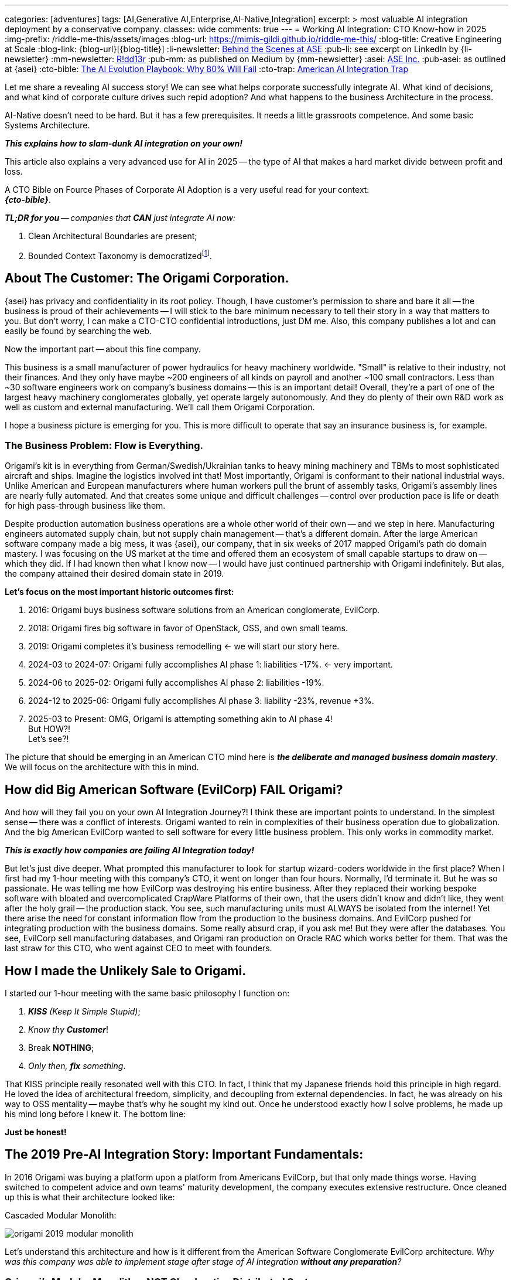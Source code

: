 ---
categories: [adventures]
tags: [AI,Generative AI,Enterprise,AI-Native,Integration]
excerpt: >
  most valuable AI integration deployment by a conservative company.
classes: wide
comments: true
---
= Working AI Integration: CTO Know-how in 2025
:img-prefix: /riddle-me-this/assets/images
:blog-url: https://mimis-gildi.github.io/riddle-me-this/
:blog-title: Creative Engineering at Scale
:blog-link: {blog-url}[{blog-title}]
:li-newsletter: https://www.linkedin.com/newsletters/behind-the-scenes-at-ase-7074840676026208257[Behind the Scenes at ASE,window=_blank,opts=nofollow]
:pub-li: see excerpt on LinkedIn by {li-newsletter}
:mm-newsletter: https://medium.asei.systems/[R!dd13r,window=_blank]
:pub-mm: as published on Medium by {mm-newsletter}
:asei: https://asei.systems/[ASE Inc.,window=_blank]
:pub-asei: as outlined at {asei}
:cto-bible: link:/riddle-me-this/adventures/2023/07/05/integrated-ai-evolution.html[The AI Evolution Playbook: Why 80% Will Fail,window=_blank]
:cto-trap: link:/riddle-me-this/adventures/2023/07/04/corporate-america.html[American AI Integration Trap,window=_blank]

:footer-cto-trap: footnote:cto-trap[This article {cto-bible} explains HOW to avoid the TRAP described here {cto-trap} -- a complete playbook on integrating AI and staying ahead.]

:google-recursion: https://medium.com/data-science-in-your-pocket/googles-mixture-of-recursions-end-of-transformers-b8de0fe9c83b[Google’s Mixture Of Recursions : End of Transformers,window=_blank,opts=nofollow]
:symbolic-cognition: https://sciety-labs.elifesciences.org/articles/by?article_doi=10.31234/osf.io/86xsj_v35[Emergent Symbolic Cognition: A Unifying Computational Framework for Symbolic Thought in Humans and LLMs,window=_blank,opts=nofollow]
:mcp-overview: https://modelcontextprotocol.io/overview[Model Context Protocol,window=_blank,opts=nofollow]

Let me share a revealing AI success story!
We can see what helps corporate successfully integrate AI.
What kind of decisions, and what kind of corporate culture drives such repid adoption?
And what happens to the business Architecture in the process.

AI-Native doesn't need to be hard.
But it has a few prerequisites.
It needs a little grassroots competence.
And some basic Systems Architecture.

*_This explains how to slam-dunk AI integration on your own!_*

This article also explains a very advanced use for AI in 2025
-- the type of AI that makes a hard market divide between profit and loss.

A CTO Bible on Fource Phases of Corporate AI Adoption is a very useful read for your context: +
*_{cto-bible}_*.

_**TL;DR for you** -- companies that *CAN* just integrate AI now:_

. Clean Architectural Boundaries are present;
. Bounded Context Taxonomy is democratized{footer-cto-trap}.


== About The Customer: The Origami Corporation.

{asei} has privacy and confidentiality in its root policy.
Though, I have customer's permission to share and bare it all
-- the business is proud of their achievements
-- I will stick to the bare minimum necessary to tell their story in a way that matters to you.
But don't worry, I can make a CTO-CTO confidential introductions, just DM me.
Also, this company publishes a lot and can easily be found by searching the web.

Now the important part -- about this fine company.

This business is a small manufacturer of power hydraulics for heavy machinery worldwide.
"Small" is relative to their industry, not their finances.
And they only have maybe ~200 engineers of all kinds on payroll and another ~100 small contractors.
Less than ~30 software engineers work on company's business domains -- this is an important detail!
Overall, they're a part of one of the largest heavy machinery conglomerates globally, yet operate largely autonomously.
And they do plenty of their own R&D work as well as custom and external manufacturing.
We'll call them Origami Corporation.

I hope a business picture is emerging for you.
This is more difficult to operate that say an insurance business is, for example.


=== The Business Problem: Flow is Everything.

Origami's kit is in everything from German/Swedish/Ukrainian tanks to heavy mining machinery and TBMs to most sophisticated aircraft and ships.
Imagine the logistics involved int that!
Most importantly, Origami is conformant to their national industrial ways.
Unlike American and European manufacturers where human workers pull the brunt of assembly tasks, Origami's assembly lines are nearly fully automated.
And that creates some unique and difficult challenges -- control over production pace is life or death for high pass-through business like them.

Despite production automation business operations are a whole other world of their own -- and we step in here.
Manufacturing engineers automated supply chain, but not supply chain management -- that's a different domain.
After the large American software company made a big mess, it was {asei}, our company, that in six weeks of 2017 mapped Origami's path do domain mastery.
I was focusing on the US market at the time and offered them an ecosystem of small capable startups to draw on -- which they did.
If I had known then what I know now -- I would have just continued partnership with Origami indefinitely.
But alas, the company attained their desired domain state in 2019.

*Let's focus on the most important historic outcomes first:*

. 2016: Origami buys business software solutions from an American conglomerate, EvilCorp.
. 2018: Origami fires big software in favor of OpenStack, OSS, and own small teams.
. 2019: Origami completes it's business remodelling <- we will start our story here.
. 2024-03 to 2024-07: Origami fully accomplishes AI phase 1: liabilities -17%. <- very important.
. 2024-06 to 2025-02: Origami fully accomplishes AI phase 2: liabilities -19%.
. 2024-12 to 2025-06: Origami fully accomplishes AI phase 3: liability -23%, revenue +3%.
. 2025-03 to Present: OMG, Origami is attempting something akin to AI phase 4! +
But HOW?! +
Let's see?!

The picture that should be emerging in an American CTO mind here is *_the deliberate and managed business domain mastery_*.
We will focus on the architecture with this in mind.


== How did Big American Software (EvilCorp) FAIL Origami?

And how will they fail you on your own AI Integration Journey?!
I think these are important points to understand.
In the simplest sense -- there was a conflict of interests.
Origami wanted to rein in complexities of their business operation due to globalization.
And the big American EvilCorp wanted to sell software for every little business problem.
This only works in commodity market.

*_This is exactly how companies are failing AI Integration today!_*

But let's just dive deeper.
What prompted this manufacturer to look for startup wizard-coders worldwide in the first place?
When I first had my 1-hour meeting with this company's CTO, it went on longer than four hours.
Normally, I'd terminate it.
But he was so passionate.
He was telling me how EvilCorp was destroying his entire business.
After they replaced their working bespoke software with bloated and overcomplicated CrapWare Platforms of their own, that the users didn't know and didn't like, they went after the holy grail -- the production stack.
You see, such manufacturing units must ALWAYS be isolated from the internet!
Yet there arise the need for constant information flow from the production to the business domains.
And EvilCorp pushed for integrating production with the business domains.
Some really absurd crap, if you ask me!
But they were after the databases.
You see, EvilCorp sell manufacturing databases, and Origami ran production on Oracle RAC which works better for them.
That was the last straw for this CTO, who went against CEO to meet with founders.


== How I made the Unlikely Sale to Origami.

I started our 1-hour meeting with the same basic philosophy I function on:

. _**KISS** (Keep It Simple Stupid)_;
. _Know thy **Customer**_!
. Break *NOTHING*;
. _Only then, *fix* something_.

That KISS principle really resonated well with this CTO.
In fact, I think that my Japanese friends hold this principle in high regard.
He loved the idea of architectural freedom, simplicity, and decoupling from external dependencies.
In fact, he was already on his way to OSS mentality -- maybe that's why he sought my kind out.
Once he understood exactly how I solve problems, he made up his mind long before I knew it.
The bottom line:

*Just be honest!*


== The 2019 Pre-AI Integration Story: Important Fundamentals:

In 2016 Origami was buying a platform upon a platform from Americans EvilCorp, but that only made things worse.
Having switched to competent advice and own teams' maturity development, the company executes extensive restructure.
Once cleaned up this is what their architecture looked like:

.Cascaded Modular Monolith:
image:{img-prefix}/origami-2019-modular-monolith.png[]

Let's understand this architecture and how is it different from the American Software Conglomerate EvilCorp architecture.
_Why was this company was able to implement stage after stage of AI Integration *without any preparation*?_


=== Origami's Modular Monolith -- NOT Cloud-native Distributed System:

A keen observer may right away say that this is not a typical distributed system as happens in digital transformation.
Who made it? Should you not have recommended cloud components? How is this transformed?

I'm glad you asked! I designed this in 2018, right after my massive Deutsche Bank dbECM Platform released, which is fully distributed to the last lambda,
but then this solution is something vastly different from dbECM! -- what gives, `rdd13r`?
Have you ever heard the expression: "When all you know is a hammer, than everything looks like a nail?"
A competent system designer will know and be able to personally implement ALL modern concepts and patterns,
instead of pedalling the same narrow and lame buzzwordy tech. Real solving goes something like this:

. FULLY understand the business domain; the problem space; the business context;
. Thoroughly evaluate ALL business assets, their capabilities and cost of replacement;
. Solve for durable, reliable, time-tested, and cost-effective architecture -- three times;
. Offer customer all best options in order of cardinality.

This customer made some sound decisions: coach engineering team to ownership, retain Oracle RAC, go with open source and architecture as much as possible.
And we ended up with a Distributed (after all) Modular Monolith: Four well-defined Enterprise Archetypes (templates).

EvilCorp architecture was one big "pseudo-distributed mess" tightly packed with their proprietary software.
Instead, wASE Inc offered the smallest possible effective solution.

And that's what happened here -- let's see more.


=== Archetype: Production Assembly Line:

Take a look in the bottom left corner of the diagram. The segregation there is "Production (Assembly 1-N) INACCESSIBLE."
Note that production lines were already in process of being integrated into "pseudo-distributed mess,"
so we rolled them back to the "production assembly line" the way it was designed by a brilliant Japanese vendor in 2012.
And added one very special component that fit on a small rack on the back wall of the factory: "Revolving Gateway Client."

So, what is this "Revolving Gateway"? More appropriately, the "Revolving-Door Security Gateway" pattern.
Not very popular in typical corporate environments, but the world's most complete catalogues of patterns from the USA Department of Navy has a whole chapter dedicated to it
-- it's more common in weapon systems. The customer chose this architecture pattern because it is the strongest know form of security protection against exploits from the outside AND inside.
The way it works is simple: the system is disconnected from the internet. Imagine a round room at a cross of two hallways (X) with a door that can be opened against only one of the four hallways at a time,
by rotating the room. Let's say that we want to traffic people by the North-South hallway while East-West hallway is for the cops.
At a precessed time using rotated certificates The gateway positions in the North position -- the internet and accept a long encrypted ledger payload for an internal recipient in the South position.
The external party think that it completed a transaction with the intended recipient, but it's just captured -- the person walked in and the room rotates into the East position (clockwise).
Here the cops will inspect the person and change them into an appropriate working attire. The ledger is being validated and reprocessed against another set of rules and certificates.
And then the room rotates into the South position -- this time the gateway simulates the sender. And so it goes with the response.
I have greatly simplified the way it works for the sake of simplicity. In reality nothing can call in -- all operations happen by a call-out instead.

This is NOT a singleton -- every separate factory is set up like this. And Origami has a few of them too.

This solution had only one drawback the initialization needs to be done by the sneakernet. Which Origami didn't mind.

Later in the article we will come back to see how this construct actually hides an ACL (Anti-Corruption Layer) necessary for seamless and fully decoupled AI integration.


=== Archetype: Business Domain (Operation N)

Let's move North-East on the diagram and take a look at the "Business Domain (Operation 1-N)" archetype.
This is your ordinary corporate business domain. There is only one on the diagram but just like the previous archetype this is not a singleton.
Every "business department" is set up like this and there a few in their office building.
Each one is a namespace and has its own necessary compute, storage, services and databases.
It operates exactly like any modern corporate IT environment with two additional important differences.

. Added Revolving Door Security Gateways in case this part of business has anything to say to manufacturing;
. In enforces a concept of Corporate Taxonomy (CTX) from which Enterprise Dictionary is automatically generated.;

It also accomplishes one additional point: A) Leaves Origami's bespoke application be; B) While providing a way to migrate to CTX over time.


=== Archetype: Officers' Pods (Revolving Door Security Gateway)

This is a very small Archetype that lives in the Public Cloud, and it is a Singleton, the first one we encounter.
Various Business Domains and the Root domain we'll mention later come here from time to time to get the next time gap certificates,
without which production assembly lines come to graceful shutdown. It also controls the revolving door rotation period.
Remember, this CTO was worried about another Asian country getting into his business and stealing the manufacturing secrets.
He knew busting through the buggy EvilCorp bloatware would have been a child's play for this aggressive actor.
So he has a place where with his secure-key he can pull the plug on all or some parts of his business to prevent any further damage.
The Colonial Pipeline fiasco did not happen yet. But if you research that incident today you will see that Colonial too had some poor-man's segregation protocols in place
-- and those saved the pumping operations from damage crackers wanted to bring.

This Aggregate does not need to know about the Corporate Taxonomy and the nature of business operations.
It does however publish the global "Trunking Policy" -- how all the "Change the Business" software releases function
-- same function as Google's Borg "root manifesto" for their Trunking Policy.
For most companies this did not need to be separated out of the Root Domain -- even Google does not extract is out.
But this has gone a long way to give this vendor-gouged CTO some solace and a peace of mind:

In 2019 the Revolver period was 1 hour and the ETL exchanges would take about 3-5 minutes to process the data and shut down rotation.
Then the CTO would test his rolling blackouts every quarter.
Today, after the extensive AI integration is accomplished, I hear the period is 4 hours and the ETL takes about an hour.
While the rolling blackouts are tested annually. I think this speaks for trust in technology.


=== Archetype: Root Domain (Eventstream Gateway) (Chinese Walls)

And Finally, the Root Domain, a Singleton where the business definition lives.
This where the VCS and TrunkOps live as well. Most developers and hardware engineers sit here too.
Origami lakes it this was and there was no reason to change it.
Also, the Master Ingress Controller is here -- meaning all the internet traffic must check in here.

At the end of this article you will find an Appendix which elaborates on the makeup of each domain a little more.

But what you should already get a sense for is clear separation of concerns (job descriptions) for each Archetype mapping to a domain.

I hope that you are also  getting a sense for a massive reuse effort while modeling the future-proof architecture of this company.
The sacred law of "Knowing Your Customer" goes a long way in healthy business interaction. Take local data centers for example.
The American software conglomerate was pushing hard on the "Cloud First" model -- which is all they knew
-- mainly their of cloud, but if not, others would do. But that doesn't just disregard the customer -- it also dismisses and insults them.
Origami had a lot of small data center experience, and their need to run own hardware is not going anywhere soon
-- in fact, most manufacturing companies need to manage a lot of own iron anyway. Origami has had a competent Systems IT department,
people who know how to buy good hardware cheaper and put it together efficiently.
Moving all that iron into a cloud, or even a part of it produces no benefit and only introduces 3 major problems:

. Dependency on someone else's SLA policies, hardware and software choices;
. Triple or quadruple run the business costs because cloud provider needs profit too;
. And finally, a big one, no control over exploitability of someone else's assets and liabilities.

One other aspect of this design Origami absolutely loved -- it can all be done in parallel, by many small hacker teams taking on one concern at a time.
And these teams would at all times be integrated with the business people whose domain they're standardizing.
Most importantly, there were no superficial deadlines on the whole program -- teams can work when they can, taking into account "Running the Business" needs.
Sure there was a bottleneck of myself and ASE Inc. to produce, socialize, and publish the final business-technology architecture draft.
But that is only 6 weeks of time, which is not much compared to 2 years of inaccessible EvilCorp perpetual bottleneck.


=== Why does this architecture work so well for AI Integration?




